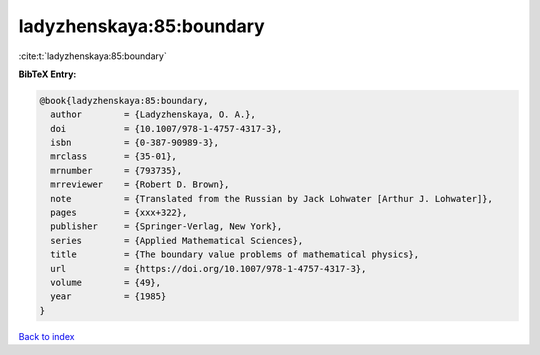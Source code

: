ladyzhenskaya:85:boundary
=========================

:cite:t:`ladyzhenskaya:85:boundary`

**BibTeX Entry:**

.. code-block:: bibtex

   @book{ladyzhenskaya:85:boundary,
     author        = {Ladyzhenskaya, O. A.},
     doi           = {10.1007/978-1-4757-4317-3},
     isbn          = {0-387-90989-3},
     mrclass       = {35-01},
     mrnumber      = {793735},
     mrreviewer    = {Robert D. Brown},
     note          = {Translated from the Russian by Jack Lohwater [Arthur J. Lohwater]},
     pages         = {xxx+322},
     publisher     = {Springer-Verlag, New York},
     series        = {Applied Mathematical Sciences},
     title         = {The boundary value problems of mathematical physics},
     url           = {https://doi.org/10.1007/978-1-4757-4317-3},
     volume        = {49},
     year          = {1985}
   }

`Back to index <../By-Cite-Keys.html>`_
